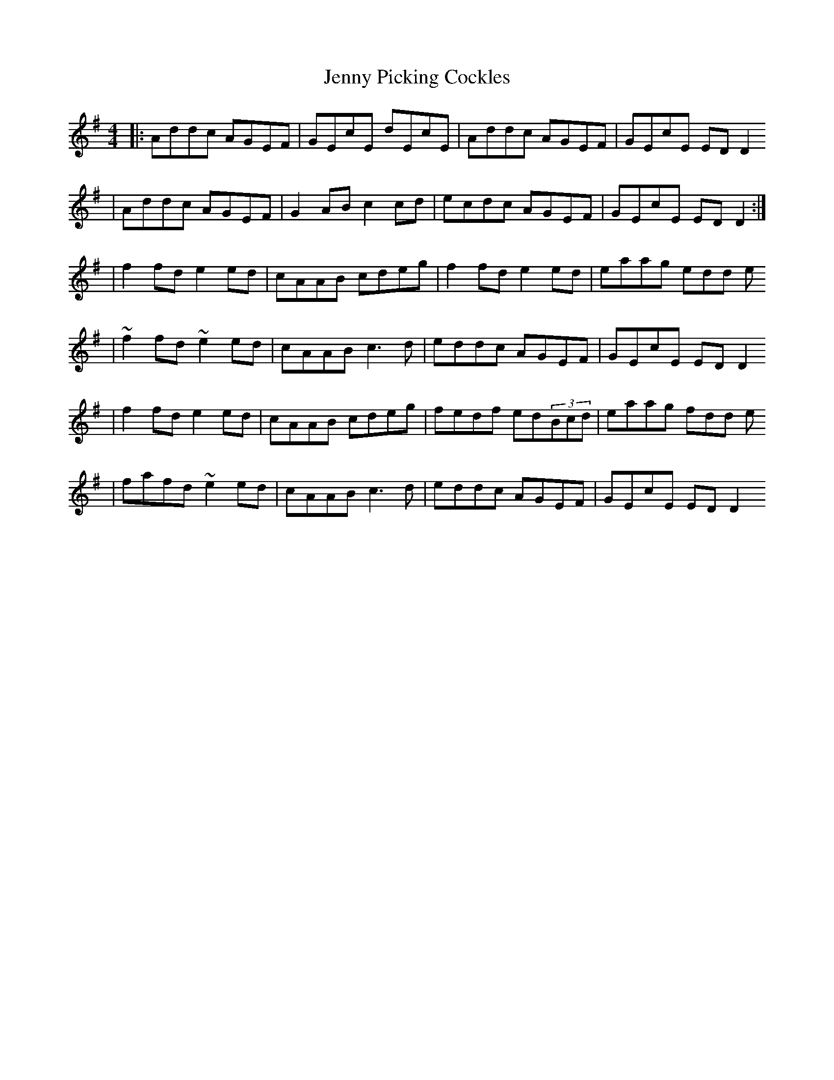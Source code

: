 X: 3
T: Jenny Picking Cockles
Z: gilles.tabary
S: https://thesession.org/tunes/1357#setting14709
R: reel
M: 4/4
L: 1/8
K: Dmix
|:Addc AGEF|GEcE dEcE|Addc AGEF|GEcE ED D2|Addc AGEF|G2AB c2cd|ecdc AGEF|GEcE ED D2:||f2 fd e2 ed|cAAB cdeg|f2 fd e2 ed|eaag edd e|~f2 fd ~e2 ed|cAAB c3 d|eddc AGEF|GEcE ED D2|f2 fd e2 ed|cAAB cdeg|fedf ed(3Bcd|eaag fdd e|fafd ~e2 ed|cAAB c3 d|eddc AGEF|GEcE ED D2
